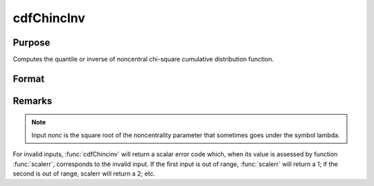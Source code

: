 
cdfChincInv
==============================================

Purpose
----------------
Computes the quantile or inverse of noncentral chi-square cumulative distribution function.

Format
----------------
.. function:: cdfChincInv(y, df, nonc)

    :param y: Nx1 vector or scalar. The integral from 0 to *x*.
    :type y: NxK matrix

    :param df:  The degrees of freedom. *df* > 0.
    :type df: ExE conformable with *y*

    :param nonc:  The noncentrality parameter. Note: This is the square root of the noncentrality parameter that sometimes goes under the symbol lambda. *nonc* > 0.
    :type nonc: ExE conformable with *y*

    :returns: x (*NxK matrix or Nx1 vector or scalar*). The upper limit of the integrals of the noncentral chi-square distribution with *df* degrees of freedom and noncentrality *nonc*.

Remarks
-------

.. NOTE:: Input *nonc* is the square root of the noncentrality parameter that sometimes goes under the symbol lambda.

For invalid inputs, :func:`cdfChincinv` will return a scalar error code which,
when its value is assessed by function :func:`scalerr`, corresponds to the
invalid input. If the first input is out of range, :func:`scalerr` will return a
1; if the second is out of range, scalerr will return a 2; etc.

.. seealso:: :func:`cdfChinc`, :func:`cdfChic`, :func:`cdfFnc`, :func:`cdfTnc`

